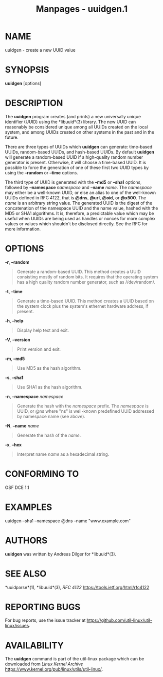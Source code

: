 #+TITLE: Manpages - uuidgen.1
* NAME
uuidgen - create a new UUID value

* SYNOPSIS
*uuidgen* [options]

* DESCRIPTION
The *uuidgen* program creates (and prints) a new universally unique
identifier (UUID) using the *libuuid*(3) library. The new UUID can
reasonably be considered unique among all UUIDs created on the local
system, and among UUIDs created on other systems in the past and in the
future.

There are three types of UUIDs which *uuidgen* can generate: time-based
UUIDs, random-based UUIDs, and hash-based UUIDs. By default *uuidgen*
will generate a random-based UUID if a high-quality random number
generator is present. Otherwise, it will choose a time-based UUID. It is
possible to force the generation of one of these first two UUID types by
using the *--random* or *--time* options.

The third type of UUID is generated with the *--md5* or *--sha1*
options, followed by *--namespace* /namespace/ and *--name* /name/. The
/namespace/ may either be a well-known UUID, or else an alias to one of
the well-known UUIDs defined in RFC 4122, that is *@dns*, *@url*,
*@oid*, or *@x500*. The /name/ is an arbitrary string value. The
generated UUID is the digest of the concatenation of the namespace UUID
and the name value, hashed with the MD5 or SHA1 algorithms. It is,
therefore, a predictable value which may be useful when UUIDs are being
used as handles or nonces for more complex values or values which
shouldn't be disclosed directly. See the RFC for more information.

* OPTIONS
*-r*, *--random*

#+begin_quote
Generate a random-based UUID. This method creates a UUID consisting
mostly of random bits. It requires that the operating system has a high
quality random number generator, such as //dev/random/.

#+end_quote

*-t*, *--time*

#+begin_quote
Generate a time-based UUID. This method creates a UUID based on the
system clock plus the system's ethernet hardware address, if present.

#+end_quote

*-h*, *--help*

#+begin_quote
Display help text and exit.

#+end_quote

*-V*, *--version*

#+begin_quote
Print version and exit.

#+end_quote

*-m*, *--md5*

#+begin_quote
Use MD5 as the hash algorithm.

#+end_quote

*-s*, *--sha1*

#+begin_quote
Use SHA1 as the hash algorithm.

#+end_quote

*-n*, *--namespace* /namespace/

#+begin_quote
Generate the hash with the /namespace/ prefix. The /namespace/ is UUID,
or @ns where "ns" is well-known predefined UUID addressed by namespace
name (see above).

#+end_quote

*-N*, *--name* /name/

#+begin_quote
Generate the hash of the /name/.

#+end_quote

*-x*, *--hex*

#+begin_quote
Interpret name /name/ as a hexadecimal string.

#+end_quote

* CONFORMING TO
OSF DCE 1.1

* EXAMPLES
uuidgen --sha1 --namespace @dns --name "www.example.com"

* AUTHORS
*uuidgen* was written by Andreas Dilger for *libuuid*(3).

* SEE ALSO
*uuidparse*(1), *libuuid*(3), /RFC 4122/
<https://tools.ietf.org/html/rfc4122>

* REPORTING BUGS
For bug reports, use the issue tracker at
<https://github.com/util-linux/util-linux/issues>.

* AVAILABILITY
The *uuidgen* command is part of the util-linux package which can be
downloaded from /Linux Kernel Archive/
<https://www.kernel.org/pub/linux/utils/util-linux/>.
